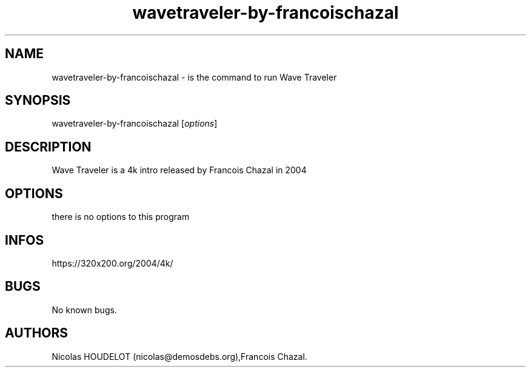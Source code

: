 .\" Automatically generated by Pandoc 3.1.3
.\"
.\" Define V font for inline verbatim, using C font in formats
.\" that render this, and otherwise B font.
.ie "\f[CB]x\f[]"x" \{\
. ftr V B
. ftr VI BI
. ftr VB B
. ftr VBI BI
.\}
.el \{\
. ftr V CR
. ftr VI CI
. ftr VB CB
. ftr VBI CBI
.\}
.TH "wavetraveler-by-francoischazal" "6" "2024-04-04" "Wave Traveler User Manuals" ""
.hy
.SH NAME
.PP
wavetraveler-by-francoischazal - is the command to run Wave Traveler
.SH SYNOPSIS
.PP
wavetraveler-by-francoischazal [\f[I]options\f[R]]
.SH DESCRIPTION
.PP
Wave Traveler is a 4k intro released by Francois Chazal in 2004
.SH OPTIONS
.PP
there is no options to this program
.SH INFOS
.PP
https://320x200.org/2004/4k/
.SH BUGS
.PP
No known bugs.
.SH AUTHORS
Nicolas HOUDELOT (nicolas\[at]demosdebs.org),Francois Chazal.
